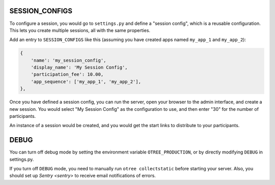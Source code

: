 SESSION_CONFIGS
---------------

To configure a session, you would go to ``settings.py`` and
define a "session config", which is a reusable configuration.
This lets you create multiple sessions, all with the same properties.

Add an entry to ``SESSION_CONFIGS`` like this (assuming you have created apps named ``my_app_1``
and ``my_app_2``):

.. code-block:: python

    {
        'name': 'my_session_config',
        'display_name': 'My Session Config',
        'participation_fee': 10.00,
        'app_sequence': ['my_app_1', 'my_app_2'],
    },




Once you have defined a session config, you can run the server,
open your browser to the admin interface, and create a new session.
You would select "My Session Config" as the configuration to use,
and then enter "30" for the number of participants.

An instance of a session would be created, and you would get the start links to
distribute to your participants.

DEBUG
-----

You can turn off debug mode by setting the environment variable ``OTREE_PRODUCTION``,
or by directly modifying ``DEBUG`` in settings.py.

If you turn off ``DEBUG`` mode, you need to manually run ``otree collectstatic`` before starting your server.
Also, you should set up `Sentry <sentry>` to receive email notifications of errors.
